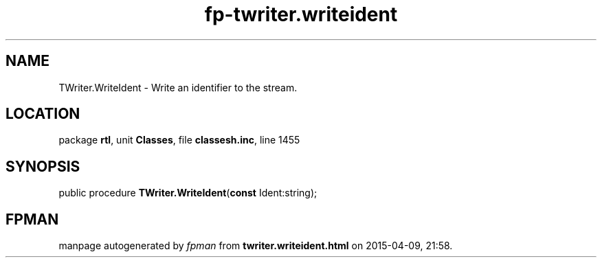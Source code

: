 .\" file autogenerated by fpman
.TH "fp-twriter.writeident" 3 "2014-03-14" "fpman" "Free Pascal Programmer's Manual"
.SH NAME
TWriter.WriteIdent - Write an identifier to the stream.
.SH LOCATION
package \fBrtl\fR, unit \fBClasses\fR, file \fBclassesh.inc\fR, line 1455
.SH SYNOPSIS
public procedure \fBTWriter.WriteIdent\fR(\fBconst\fR Ident:string);
.SH FPMAN
manpage autogenerated by \fIfpman\fR from \fBtwriter.writeident.html\fR on 2015-04-09, 21:58.

